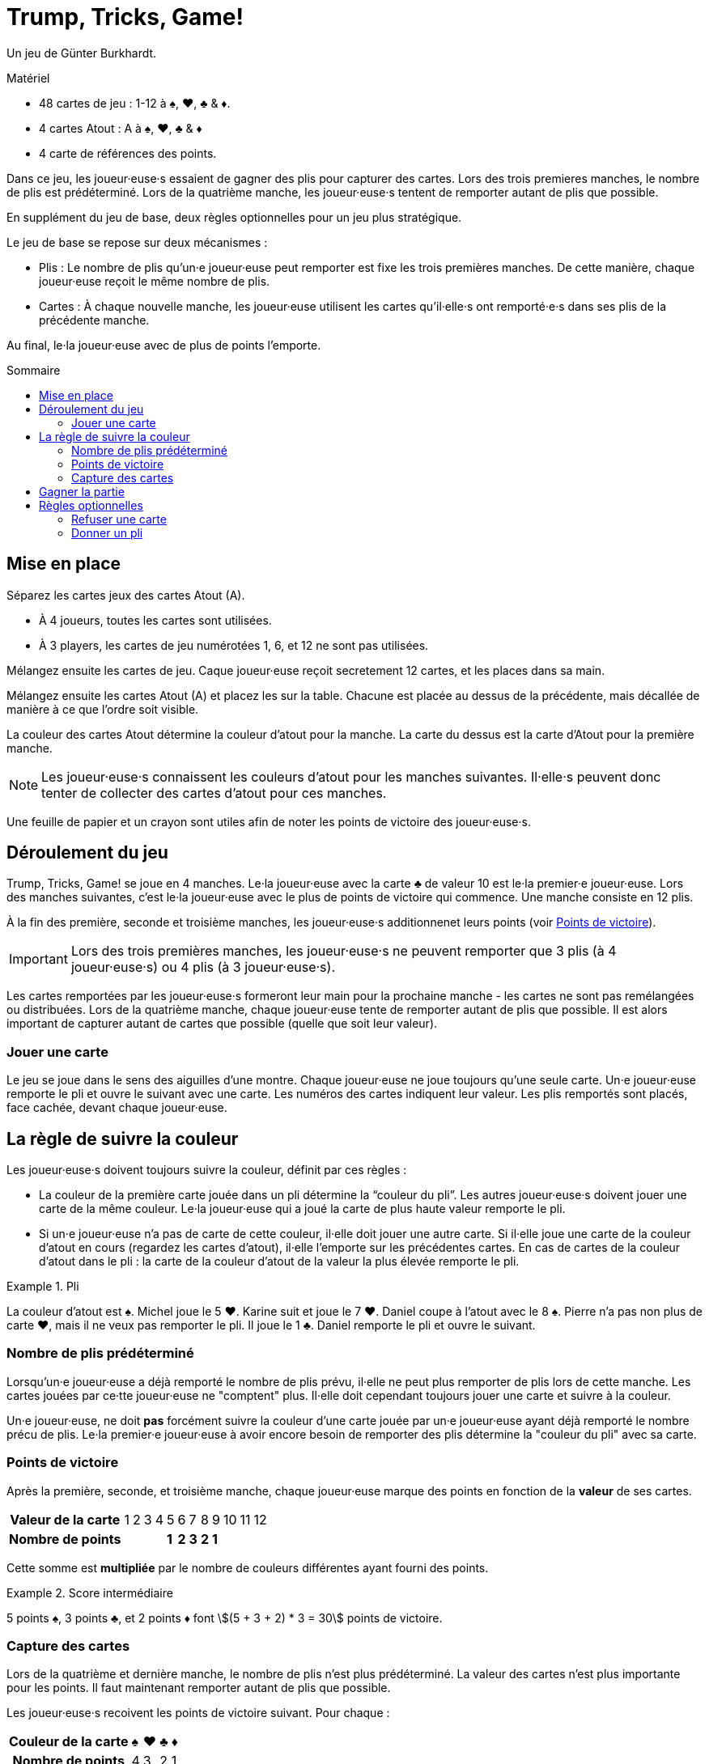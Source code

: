 = Trump, Tricks, Game!
:toc: preamble
:toclevels: 4
:toc-title: Sommaire
:icons: font

Un jeu de Günter Burkhardt.

.Matériel
****
* 48 cartes de jeu : 1-12 à ♠, ♥, ♣ & ♦.
* 4 cartes Atout : A à ♠, ♥, ♣ & ♦
* 4 carte de références des points.
****


Dans ce jeu, les joueur·euse·s essaient de gagner des plis pour capturer des cartes.
Lors des trois premieres manches, le nombre de plis est prédéterminé.
Lors de la quatrième manche, les joueur·euse·s tentent de remporter autant de plis que possible.

En supplément du jeu de base, deux règles optionnelles pour un jeu plus stratégique.

Le jeu de base se repose sur deux mécanismes :

* Plis : Le nombre de plis qu'un·e joueur·euse peut remporter est fixe les trois premières manches.
De cette manière, chaque joueur·euse reçoit le même nombre de plis.
* Cartes : À chaque nouvelle manche, les joueur·euse utilisent les cartes qu'il·elle·s ont remporté·e·s dans ses plis de la précédente manche.

Au final, le·la joueur·euse avec de plus de points l'emporte.


== Mise en place

Séparez les cartes jeux des cartes Atout (A).

* À 4 joueurs, toutes les cartes sont utilisées.
* À 3 players, les cartes de jeu numérotées 1, 6, et 12 ne sont pas utilisées.

Mélangez ensuite les cartes de jeu.
Caque joueur·euse reçoit secretement 12 cartes, et les places dans sa main.

Mélangez ensuite les cartes Atout (A) et placez les sur la table.
Chacune est placée au dessus de la précédente, mais décallée de manière à ce que l'ordre soit visible.

La couleur des cartes Atout détermine la couleur d'atout pour la manche.
La carte du dessus est la carte d'Atout pour la première manche.

NOTE: Les joueur·euse·s connaissent les couleurs d'atout pour les manches suivantes.
Il·elle·s peuvent donc tenter de collecter des cartes d'atout pour ces manches.

Une feuille de papier et un crayon sont utiles afin de noter les points de victoire des joueur·euse·s.


== Déroulement du jeu

Trump, Tricks, Game! se joue en 4 manches.
Le·la joueur·euse avec la carte ♣ de valeur 10 est le·la premier·e joueur·euse.
Lors des manches suivantes, c'est le·la joueur·euse avec le plus de points de victoire qui commence.
Une manche consiste en 12 plis.

À la fin des première, seconde et troisième manches, les joueur·euse·s additionnenet leurs points (voir <<points>>).

IMPORTANT: Lors des trois premières manches, les joueur·euse·s ne peuvent remporter que 3 plis (à 4 joueur·euse·s) ou 4 plis (à 3 joueur·euse·s).

Les cartes remportées par les joueur·euse·s formeront leur main pour la prochaine manche - les cartes ne sont pas remélangées ou distribuées.
Lors de la quatrième manche, chaque joueur·euse tente de remporter autant de plis que possible.
Il est alors important de capturer autant de cartes que possible (quelle que soit leur valeur).


=== Jouer une carte

Le jeu se joue dans le sens des aiguilles d'une montre.
Chaque joueur·euse ne joue toujours qu'une seule carte.
Un·e joueur·euse remporte le pli et ouvre le suivant avec une carte.
Les numéros des cartes indiquent leur valeur.
Les plis remportés sont placés, face cachée, devant chaque joueur·euse.


== La règle de suivre la couleur

Les joueur·euse·s doivent toujours suivre la couleur, définit par ces règles :

* La couleur de la première carte jouée dans un pli détermine la “couleur du pli”.
Les autres joueur·euse·s doivent jouer une carte de la même couleur.
Le·la joueur·euse qui a joué la carte de plus haute valeur remporte le pli.
* Si un·e joueur·euse n'a pas de carte de cette couleur, il·elle doit jouer une autre carte.
Si il·elle joue une carte de la couleur d'atout en cours (regardez les cartes d'atout), il·elle l'emporte sur les précédentes cartes.
En cas de cartes de la couleur d'atout dans le pli : la carte de la couleur d'atout de la valeur la plus élevée remporte le pli.

.Pli
====
La couleur d'atout est ♠.
Michel joue le 5 ♥.
Karine suit et joue le 7 ♥.
Daniel coupe à l'atout avec le 8 ♠.
Pierre n'a pas non plus de carte ♥, mais il ne veux pas remporter le pli.
Il joue le 1 ♣.
Daniel remporte le pli et ouvre le suivant.
====


=== Nombre de plis prédéterminé

Lorsqu'un·e joueur·euse a déjà remporté le nombre de plis prévu, il·elle ne peut plus remporter de plis lors de cette manche.
Les cartes jouées par ce·tte joueur·euse ne "comptent" plus.
Il·elle doit cependant toujours jouer une carte et suivre à la couleur.

Un·e joueur·euse, ne doit *pas* forcément suivre la couleur d'une carte jouée par un·e joueur·euse ayant déjà remporté le nombre précu de plis.
Le·la premier·e joueur·euse à avoir encore besoin de remporter des plis détermine la "couleur du pli" avec sa carte.


[[points]]
=== Points de victoire

Après la première, seconde, et troisième manche, chaque joueur·euse marque des points en fonction de la *valeur* de ses cartes.

[%autowidth]
|===
h| Valeur de la carte | 1 | 2 | 3 | 4 |  5  |  6  |  7  |  8  |  9  | 10 | 11 | 12
h| Nombre de points   |   |   |   |   | *1* | *2* | *3* | *2* | *1* |    |    |
|===

Cette somme est *multipliée* par le nombre de couleurs différentes ayant fourni des points.

.Score intermédiaire
====
5 points ♠, 3 points ♣, et 2 points ♦ font stem:[(5 + 3 + 2) * 3 = 30] points de victoire.
====


=== Capture des cartes

Lors de la quatrième et dernière manche, le nombre de plis n'est plus prédéterminé.
La valeur des cartes n'est plus importante pour les points.
Il faut maintenant remporter autant de plis que possible.

Les joueur·euse·s recoivent les points de victoire suivant.
Pour chaque :

[%autowidth]
|===
h| Couleur de la carte | ♠ | ♥ | ♣ | ♦
h| Nombre de points    | 4 | 3 | 2 | 1
|===

Ces points sont *additionnés* ; ils ne sont pas multipliés.


== Gagner la partie

Le jeu se termine après la quatrième manche.
Tous les points de victoire (des 4 manches) sont additionnés.
Le·la joueur·euse ayant marqué le plus de points remporte la partie.


== Règles optionnelles

Certain·e·s joueur·euse·s peuvent trouver le jeu de base trop aléatoire.
Nous avons donc inclus les deux règles optionnelles suivantes.
Elles peuvent être incorporées ensemble ou séparément.


=== Refuser une carte

Si un·e joueur·euse n'a qu'une carte restante en main de la "couleur du pli", il·elle peut la refuser.
Il·elle la place face visible devant lui·elle sur la table lorsqu'il·elle devrait la jouer, et peut maintenant jouer n'importe quelle autre carte (incluant un atout).

IMPORTANT: Chaque joueur·euse ne peut avoir qu'une seule carte refusée devant lui·elle.
Cette carte compte toujours comme faisant partie de sa main, et doit être jouée plus tard selon les règles.
Une fois jouée, une autre carte peut être refusée.


=== Donner un pli

Un·e joueur·euse ayant remporté un pli peut le garder et le placer devant lui·elle (comme dans le jeu de base).
Il peut aussi choisir de *donner* le pli à un·e autre joueur·euse qui n'a pas encore remporté le nombre prédéterminé de plis.

Il propose ouvertement le pli à un·e autre joueur·euse.
Ce·tte joueur·euse peut le prendre ou le refuser.
Pour le refuser, il·elle doit avoir en main une carte d'une valeur plus faible que toutes les cartes du pli.
(C-a-d : un pli avec une carte "1" ne peut pas être refusé.
Cependant, un pli ne peut pas être donné à celui·celle ayant joué la carte "1" !)

IMPORTANT: La carte sélectionnée pour refuser le pli doit être de la couleur d'une des cartes du pli.

.Refuser
====
Si un·e joueur·euse veux refuser un pli qu'on lui propose contenant un 12 ♥, un 3 ♥, un 5 ♠, et un 6 ♦, il·elle doit jouer un 1 ou 2 de ♥, ♠ ou ♦.
====

Si un pli proposé est refusé, la carte utilisée pour le refuser est placée dane le pli et le·la joueur·euse qui refuse le pli prend une carte du pli dans sa main.

NOTE: Si le·la joueur·euse qui refuse le pli choisi une carte de la couleur de la carte face visible devant lui, il doit reprendre cette carte dans sa main.

Une fois qu'un pli proposé à été refusé, le·la donateur·trice doit le prendre - il·elle ne peut pas le re-proposer à un·e autre joueur·euse.

Le·la joueur·euse qui reçoit le pli ouvre le prochain pli.
